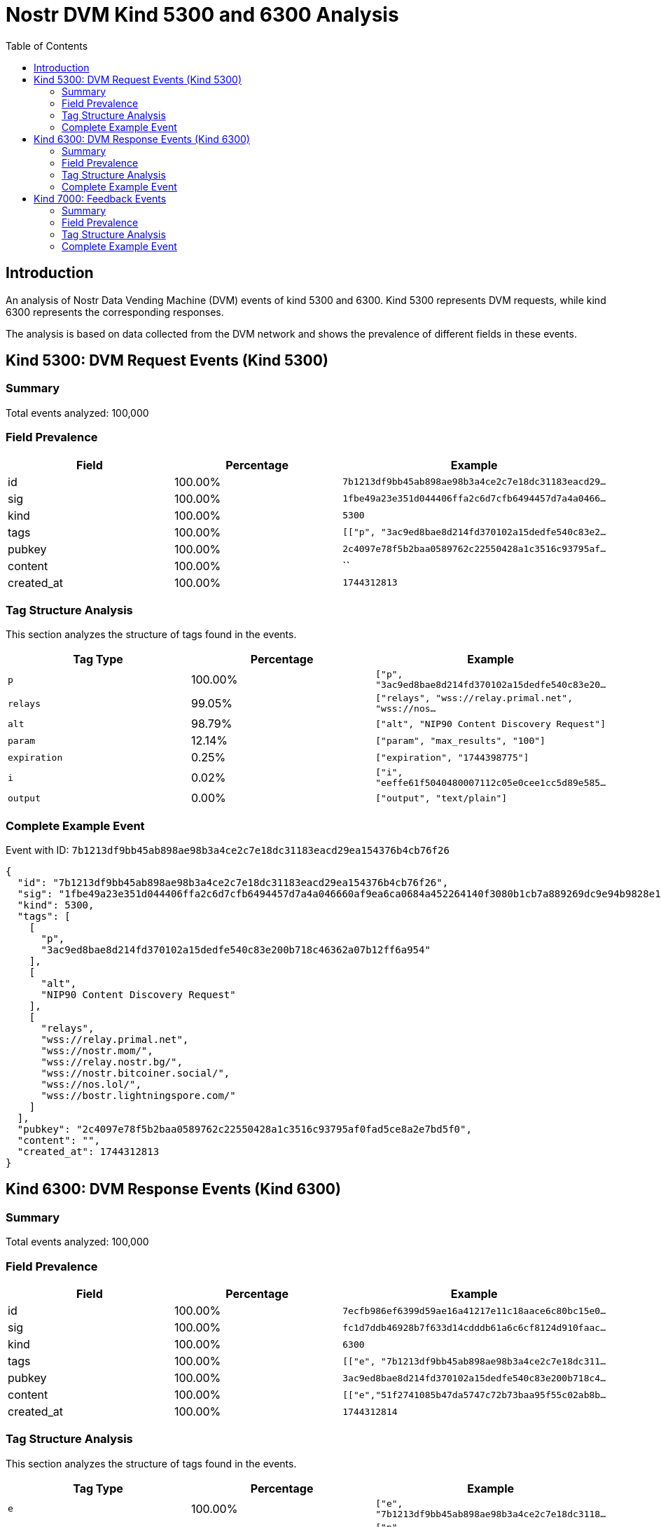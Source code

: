 = Nostr DVM Kind 5300 and 6300 Analysis
:toc:
:toclevels: 3
:source-highlighter: highlight.js

== Introduction

An analysis of Nostr Data Vending Machine (DVM) events of kind 5300 and 6300.
Kind 5300 represents DVM requests, while kind 6300 represents the corresponding responses.

The analysis is based on data collected from the DVM network and shows the prevalence of different fields in these events.

== Kind 5300: DVM Request Events (Kind 5300)

=== Summary

Total events analyzed: 100,000

=== Field Prevalence

[options="header"]
|===
|Field|Percentage|Example
|id|100.00%|`7b1213df9bb45ab898ae98b3a4ce2c7e18dc31183eacd29...`
|sig|100.00%|`1fbe49a23e351d044406ffa2c6d7cfb6494457d7a4a0466...`
|kind|100.00%|`5300`
|tags|100.00%|`[["p", "3ac9ed8bae8d214fd370102a15dedfe540c83e2...`
|pubkey|100.00%|`2c4097e78f5b2baa0589762c22550428a1c3516c93795af...`
|content|100.00%|``
|created_at|100.00%|`1744312813`
|===

=== Tag Structure Analysis

This section analyzes the structure of tags found in the events.

[options="header"]
|===
|Tag Type|Percentage|Example
|`p`|100.00%|`["p", "3ac9ed8bae8d214fd370102a15dedfe540c83e20...`
|`relays`|99.05%|`["relays", "wss://relay.primal.net", "wss://nos...`
|`alt`|98.79%|`["alt", "NIP90 Content Discovery Request"]`
|`param`|12.14%|`["param", "max_results", "100"]`
|`expiration`|0.25%|`["expiration", "1744398775"]`
|`i`|0.02%|`["i", "eeffe61f5040480007112c05e0cee1cc5d89e585...`
|`output`|0.00%|`["output", "text/plain"]`
|===

=== Complete Example Event

Event with ID: `7b1213df9bb45ab898ae98b3a4ce2c7e18dc31183eacd29ea154376b4cb76f26`

[source,json]
----
{
  "id": "7b1213df9bb45ab898ae98b3a4ce2c7e18dc31183eacd29ea154376b4cb76f26",
  "sig": "1fbe49a23e351d044406ffa2c6d7cfb6494457d7a4a046660af9ea6ca0684a452264140f3080b1cb7a889269dc9e94b9828e147444056fab8d5ae49d78ecd3b6",
  "kind": 5300,
  "tags": [
    [
      "p",
      "3ac9ed8bae8d214fd370102a15dedfe540c83e200b718c46362a07b12ff6a954"
    ],
    [
      "alt",
      "NIP90 Content Discovery Request"
    ],
    [
      "relays",
      "wss://relay.primal.net",
      "wss://nostr.mom/",
      "wss://relay.nostr.bg/",
      "wss://nostr.bitcoiner.social/",
      "wss://nos.lol/",
      "wss://bostr.lightningspore.com/"
    ]
  ],
  "pubkey": "2c4097e78f5b2baa0589762c22550428a1c3516c93795af0fad5ce8a2e7bd5f0",
  "content": "",
  "created_at": 1744312813
}
----

== Kind 6300: DVM Response Events (Kind 6300)

=== Summary

Total events analyzed: 100,000

=== Field Prevalence

[options="header"]
|===
|Field|Percentage|Example
|id|100.00%|`7ecfb986ef6399d59ae16a41217e11c18aace6c80bc15e0...`
|sig|100.00%|`fc1d7ddb46928b7f633d14cdddb61a6c6cf8124d910faac...`
|kind|100.00%|`6300`
|tags|100.00%|`[["e", "7b1213df9bb45ab898ae98b3a4ce2c7e18dc311...`
|pubkey|100.00%|`3ac9ed8bae8d214fd370102a15dedfe540c83e200b718c4...`
|content|100.00%|`[["e","51f2741085b47da5747c72b73baa95f55c02ab8b...`
|created_at|100.00%|`1744312814`
|===

=== Tag Structure Analysis

This section analyzes the structure of tags found in the events.

[options="header"]
|===
|Tag Type|Percentage|Example
|`e`|100.00%|`["e", "7b1213df9bb45ab898ae98b3a4ce2c7e18dc3118...`
|`p`|100.00%|`["p", "2c4097e78f5b2baa0589762c22550428a1c3516c...`
|`status`|100.00%|`["status", "success"]`
|`request`|98.91%|`["request", "{\"id\":\"7b1213df9bb45ab898ae98b3...`
|`alt`|40.52%|`["alt", "This is the result of a NIP90 DVM task...`
|`relays`|39.42%|`["relays", "wss://relay.primal.net", "wss://nos...`
|`expiration`|0.20%|`["expiration", "1744395301"]`
|===

=== Complete Example Event

Event with ID: `7ecfb986ef6399d59ae16a41217e11c18aace6c80bc15e0d7119e97e63b5ff8a`

[source,json]
----
{
  "id": "7ecfb986ef6399d59ae16a41217e11c18aace6c80bc15e0d7119e97e63b5ff8a",
  "sig": "fc1d7ddb46928b7f633d14cdddb61a6c6cf8124d910faaca72f9822e74f5dc07a8b36a272ee6db34412696986a847b7374e194f5226a6255b258d3b945af8623",
  "kind": 6300,
  "tags": [
    [
      "e",
      "7b1213df9bb45ab898ae98b3a4ce2c7e18dc31183eacd29ea154376b4cb76f26"
    ],
    [
      "p",
      "2c4097e78f5b2baa0589762c22550428a1c3516c93795af0fad5ce8a2e7bd5f0"
    ],
    [
      "request",
      "{\"id\":\"7b1213df9bb45ab898ae98b3a4ce2c7e18dc31183eacd29ea154376b4cb76f26\",\"pubkey\":\"2c4097e78f5b2baa0589762c22550428a1c3516c93795af0fad5ce8a2e7bd5f0\",\"created_at\":1744312813,\"kind\":5300,\"tags\":[[\"p\",\"3ac9ed8bae8d214fd370102a15dedfe540c83e200b718c46362a07b12ff6a954\"],[\"alt\",\"NIP90 Content Discovery Request\"],[\"relays\",\"wss://relay.primal.net\",\"wss://nostr.mom/\",\"wss://relay.nostr.bg/\",\"wss://nostr.bitcoiner.social/\",\"wss://nos.lol/\",\"wss://bostr.lightningspore.com/\"]],\"content\":\"\",\"sig\":\"1fbe49a23e351d044406ffa2c6d7cfb6494457d7a4a046660af9ea6ca0684a452264140f3080b1cb7a889269dc9e94b9828e147444056fab8d5ae49d78ecd3b6\"}"
    ],
    [
      "status",
      "success"
    ]
  ],
  "pubkey": "3ac9ed8bae8d214fd370102a15dedfe540c83e200b718c46362a07b12ff6a954",
  "content": "[[\"e\",\"51f2741085b47da5747c72b73baa95f55c02ab8b4b429f15fc3aca2bb3cb37ab\"],[\"e\",\"4c65f62d0cfb59661eac21542906b69e13684e1f4247be73d2c97fa6fdd5b68c\"],[\"e\",\"7f1d714632dbf6a37a298390435166acb99298f505f2ad42256e6f939a9ace8f\"],[\"e\",\"2f28c72abb20fe2618942a1a20da852dc391616423253de9347647abc2c85897\"],[\"e\",\"7c06ac358af64abfeaba5f9d308ba1c76dbf3a605dc3dca841a5feda0ec836e5\"],[\"e\",\"5a45c1ce9fa7e1e97453dc3ae610bfe8e247fd1536f61e0df5fa984944eec84f\"],[\"e\",\"5657b912c07bd04d6a9349b72c8000094296f093266419d3c417aff26f4a9e89\"],[\"e\",\"1de56491be90323554f0ecf080a1e5bff36b1d20ba26cd7a96033152ab9f1e44\"],[\"e\",\"b8f7d805b8bcfedafb4d6561d00af42794d74ceded9f19ab64c3cbee0ca8bc19\"],[\"e\",\"bdc95267d3a662263c2e10c311fbb46f91836e00ba61c7af280babaae4f9ceea\"]]",
  "created_at": 1744312814
}
----

== Kind 7000: Feedback Events

=== Summary

Total events analyzed: 11,076

=== Field Prevalence

[options="header"]
|===
|Field|Percentage|Example
|id|100.00%|`3e0bab4922eaec046c7fa4ee31745564db49e2b26b59cd4...`
|sig|100.00%|`a2ef9f9db023b58a6f227ad9eb09cd3c7e3d9a036f505b1...`
|kind|100.00%|`7000`
|tags|100.00%|`[["e", "cc7e318a4b908d2309a76faf0fde34b309ad8f1...`
|pubkey|100.00%|`184c36270491232b7cbba2ca2e7cc10f965346755ff462d...`
|content|100.00%|`NIP90 DVM task trending-content started process...`
|created_at|100.00%|`1744305922`
|===

=== Tag Structure Analysis

This section analyzes the structure of tags found in the events.

[options="header"]
|===
|Tag Type|Percentage|Example
|`e`|100.00%|`["e", "cc7e318a4b908d2309a76faf0fde34b309ad8f15...`
|`alt`|100.00%|`["alt", "NIP90 DVM task trending-content starte...`
|`status`|100.00%|`["status", "processing"]`
|`p`|100.00%|`["p", "7b9a639c614fcada9cec719b471610ed3190c397...`
|`relays`|59.96%|`["relays", "wss://relay.primal.net", "wss://nos...`
|`expiration`|0.36%|`["expiration", "1744351158"]`
|`amount`|0.11%|`["amount", "10000", "lnbc100n1pnlt4wqpp5e8j7ltq...`
|===

=== Complete Example Event

Event with ID: `3e0bab4922eaec046c7fa4ee31745564db49e2b26b59cd49428aa0bbe38d4cdb`

[source,json]
----
{
  "id": "3e0bab4922eaec046c7fa4ee31745564db49e2b26b59cd49428aa0bbe38d4cdb",
  "sig": "a2ef9f9db023b58a6f227ad9eb09cd3c7e3d9a036f505b1479c19bb1141619e1f2c3c0b29ece897fa19644acbe0e33ee5bee724d75ebe9dd999160aff8b4ac8f",
  "kind": 7000,
  "tags": [
    [
      "e",
      "cc7e318a4b908d2309a76faf0fde34b309ad8f15eeab7f6cf00a63e0a1882642"
    ],
    [
      "alt",
      "NIP90 DVM task trending-content started processing. "
    ],
    [
      "status",
      "processing"
    ],
    [
      "relays",
      "wss://relay.primal.net",
      "wss://nostr.mom/",
      "wss://relay.nostr.bg/",
      "wss://nostr.bitcoiner.social/",
      "wss://nos.lol/",
      "wss://nostr.oxtr.dev"
    ],
    [
      "p",
      "7b9a639c614fcada9cec719b471610ed3190c39775e04b61413b5c7fda504183"
    ]
  ],
  "pubkey": "184c36270491232b7cbba2ca2e7cc10f965346755ff462d66f9efb517a867cd2",
  "content": "NIP90 DVM task trending-content started processing. \ud83d\udc4d",
  "created_at": 1744305922
}
----

